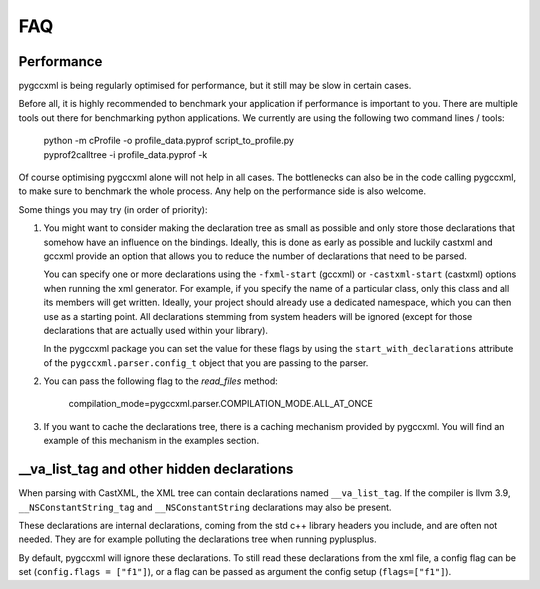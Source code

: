 FAQ
===


Performance
-----------

pygccxml is being regularly optimised for performance, but it still may be slow
in certain cases.

Before all, it is highly recommended to benchmark your application if performance
is important to you. There are multiple tools out there for benchmarking python
applications. We currently are using the following two command lines / tools:

 | python -m cProfile -o profile_data.pyprof script_to_profile.py
 | pyprof2calltree -i profile_data.pyprof -k

Of course optimising pygccxml alone will not help in all cases. The bottlenecks can also be
in the code calling pygccxml, to make sure to benchmark the whole process.
Any help on the performance side is also welcome.

Some things you may try (in order of priority):

1) You might want to consider making the declaration tree as small as possible
   and only store those declarations that somehow have an influence on the bindings.
   Ideally, this is done as early as possible and luckily castxml and gccxml
   provide an option that allows you to reduce the number of declarations that
   need to be parsed.

   You can specify one or more declarations using the ``-fxml-start`` (gccxml) or
   ``-castxml-start`` (castxml) options when running the xml generator. For
   example, if you specify the name of a particular class, only this class
   and all its members will get written. Ideally, your project should already use
   a dedicated namespace, which you can then use as a starting point.
   All declarations stemming from system headers will be ignored (except
   for those declarations that are actually used within your library).

   In the pygccxml package you can set the value for these flags by using
   the ``start_with_declarations`` attribute of the ``pygccxml.parser.config_t``
   object that you are passing to the parser.

2) You can pass the following flag to the *read_files* method:

      compilation_mode=pygccxml.parser.COMPILATION_MODE.ALL_AT_ONCE

3) If you want to cache the declarations tree, there is a caching mechanism provided
   by pygccxml. You will find an example of this mechanism in the examples section.


\_\_va_list_tag and other hidden declarations
---------------------------------------------

When parsing with CastXML, the XML tree can contain declarations named
``__va_list_tag``. If the compiler is llvm 3.9,  ``__NSConstantString_tag``
and ``__NSConstantString`` declarations may also be present.

These declarations are internal declarations, coming from the std c++ library
headers you include, and are often not needed. They are for example polluting
the declarations tree when running pyplusplus.

By default, pygccxml will ignore these declarations.
To still read these declarations from the xml file, a config flag can
be set (``config.flags = ["f1"]``), or a flag can be passed as argument the
config setup (``flags=["f1"]``).
